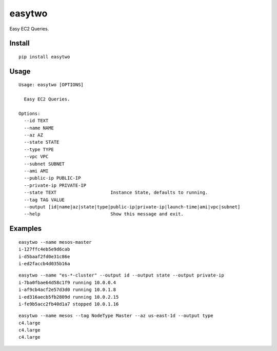 easytwo
#######

Easy EC2 Queries.

Install
-------

::

    pip install easytwo

Usage
-----

::

    Usage: easytwo [OPTIONS]

      Easy EC2 Queries.

    Options:
      --id TEXT
      --name NAME
      --az AZ
      --state STATE
      --type TYPE
      --vpc VPC
      --subnet SUBNET
      --ami AMI
      --public-ip PUBLIC-IP
      --private-ip PRIVATE-IP
      --state TEXT                    Instance State, defaults to running.
      --tag TAG VALUE
      --output [id|name|az|state|type|public-ip|private-ip|launch-time|ami|vpc|subnet]
      --help                          Show this message and exit.

Examples
--------

::

    easytwo --name mesos-master
    i-127ffc4eb5e9d6cab
    i-d5baaf2fd0e31c86e
    i-ed2faccb4d035b16a

::

    easytwo --name "es-*-cluster" --output id --output state --output private-ip
    i-7ba0fbae64d58c1f9 running 10.0.0.4
    i-af9cb4acf2e57d3d0 running 10.0.1.8
    i-ed316aecb5fb2809d running 10.0.2.15
    i-fe9b5acc2fb40d1a7 stopped 10.0.1.16

::

    easytwo --name mesos --tag NodeType Master --az us-east-1d --output type
    c4.large
    c4.large
    c4.large
